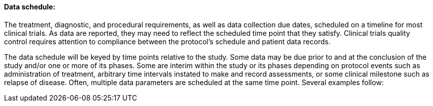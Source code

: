 ==== Data schedule:
[v291_section="7.6.1.3"]

The treatment, diagnostic, and procedural requirements, as well as data collection due dates, scheduled on a timeline for most clinical trials. As data are reported, they may need to reflect the scheduled time point that they satisfy. Clinical trials quality control requires attention to compliance between the protocol's schedule and patient data records.

The data schedule will be keyed by time points relative to the study. Some data may be due prior to and at the conclusion of the study and/or one or more of its phases. Some are interim within the study or its phases depending on protocol events such as administration of treatment, arbitrary time intervals instated to make and record assessments, or some clinical milestone such as relapse of disease. Often, multiple data parameters are scheduled at the same time point. Several examples follow:

